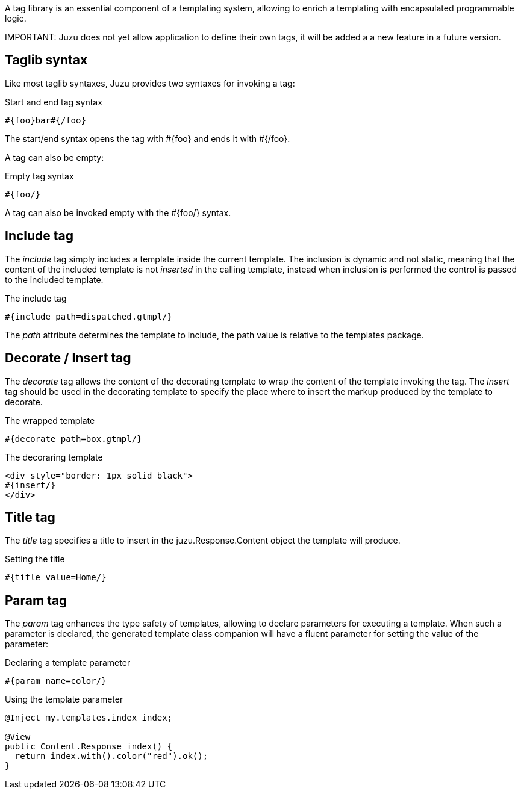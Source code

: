 A tag library is an essential component of a templating system, allowing to enrich a templating with encapsulated programmable
logic.

IMPORTANT:
Juzu does not yet allow application to define their own tags, it will be added a a new feature in a future version.

== Taglib syntax

Like most taglib syntaxes, Juzu provides two syntaxes for invoking a tag:

.Start and end tag syntax
----
#{foo}bar#{/foo}
----

The start/end syntax opens the tag with +#{foo}+ and ends it with +#{/foo}+.

A tag can also be empty:

.Empty tag syntax
----
#{foo/}
----

A tag can also be invoked empty with the +#{foo/}+ syntax.

== Include tag

The _include_ tag simply includes a template inside the current template. The inclusion is dynamic and not static, meaning
 that the content of the included template is not _inserted_ in the calling template, instead when inclusion is performed
 the control is passed to the included template.

.The include tag
----
#{include path=dispatched.gtmpl/}
----

The _path_ attribute determines the template to include, the path value is relative to the templates package.

== Decorate / Insert tag

The _decorate_ tag allows the content of the decorating template to wrap the content of the template invoking the tag.
 The _insert_ tag should be used in the decorating template to specify the place where to insert the markup produced
 by the template to decorate.

.The wrapped template
----
#{decorate path=box.gtmpl/}
----

.The decoraring template
----
<div style="border: 1px solid black">
#{insert/}
</div>
----

== Title tag

The _title_ tag specifies a title to insert in the +juzu.Response.Content+ object the template will produce.

.Setting the title
----
#{title value=Home/}
----

== Param tag

The _param_ tag enhances the type safety of templates, allowing to declare parameters for executing a template. When
such a parameter is declared, the generated template class companion will have a fluent parameter for setting the
value of the parameter:

.Declaring a template parameter
----
#{param name=color/}
----

.Using the template parameter
[source,java]
----
@Inject my.templates.index index;

@View
public Content.Response index() {
  return index.with().color("red").ok();
}
----
